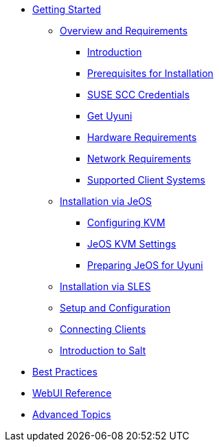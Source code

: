 //* xref:inline-text-formatting.adoc[Basic Inline Text Formatting]
//* xref:special-characters.adoc[Special Characters & Symbols]
//* xref:admonition.adoc[Admonition]
//* xref:sidebar.adoc[Sidebar]
//* xref:ui-macros.adoc[UI Macros]
//* Lists
//** xref:lists/ordered-list.adoc[Ordered List]
//** xref:lists/unordered-list.adoc[Unordered List]
* xref:book_mgr_getting_started.adoc[Getting Started]
** xref:quickstart3_chap_install_overview.adoc[Overview and Requirements]
*** xref:quickstart.sect.introduction[Introduction]
*** xref:quickstart.sect.prereq[Prerequisites for Installation]
*** xref:quickstart.sect.prereq.scc[SUSE SCC Credentials]
*** xref:quickstart.sect.prereq.installmedia[Get Uyuni]
*** xref:quickstart.sect.prereq.hardware[Hardware Requirements]
*** xref:quickstart.sect.prereq.network[Network Requirements]
*** xref:quickstart.sect.prereq.clientos[Supported Client Systems]
** xref:quickstart3_chap_suma_installation_jeos.adoc[Installation via JeOS]
*** xref:quickstart.sect.kvm.settings[Configuring KVM]
*** xref:jeos.kvm.settings[JeOS KVM Settings]
*** xref:jeos.susemgr.prep[Preparing JeOS for Uyuni]
** xref:quickstart3_chap_suma_installation_sles.adoc[Installation via SLES]
** xref:quickstart3_chap_suma_setup_with_yast.adoc[Setup and Configuration]
** xref:quickstart3_chap_suma_keys_and_first_client.adoc[Connecting Clients]
** xref:quickstart3_chap_suma_salt_gs.adoc[Introduction to Salt]
* xref:book_mgr_best_practices.adoc[Best Practices]
* xref:book_suma_reference_manual.adoc[WebUI Reference]
* xref:book_suma_advanced_topics.adoc[Advanced Topics]
